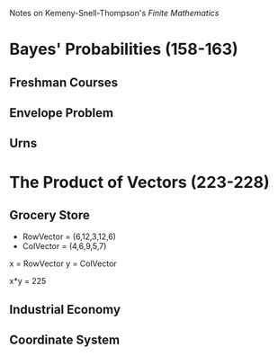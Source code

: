 Notes on Kemeny-Snell-Thompson's /Finite Mathematics/

* Bayes' Probabilities (158-163)
** Freshman Courses
** Envelope Problem
** Urns
* The Product of Vectors (223-228)
** Grocery Store
- RowVector = (6,12,3,12,6)
- ColVector = (4,6,9,5,7)

x = RowVector
y = ColVector

x*y = 225

** Industrial Economy
** Coordinate System
